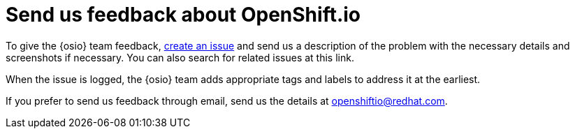 [id="send-us-feedback-about-osio"]
= Send us feedback about OpenShift.io

To give the {osio} team feedback, link:https://github.com/openshiftio/openshift.io/issues[create an issue] and send us a description of the problem with the necessary details and screenshots if necessary. You can also search for related issues at this link.

When the issue is logged, the {osio} team adds appropriate tags and labels to address it at the earliest.

If you prefer to send us feedback through email, send us the details at link:mailto:openshiftio@redhat.com[openshiftio@redhat.com].
